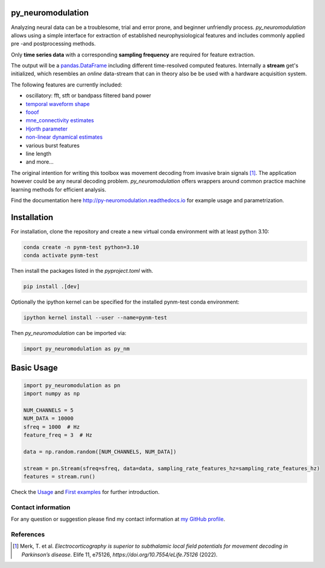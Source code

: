 py_neuromodulation
==================

Analyzing neural data can be a troublesome, trial and error prone,
and beginner unfriendly process. *py_neuromodulation* allows using a simple
interface for extraction of established neurophysiological features and includes commonly applied pre -and postprocessing methods.

Only **time series data** with a corresponding **sampling frequency** are required for feature extraction.

The output will be a `pandas.DataFrame <https://pandas.pydata.org/docs/reference/api/pandas.DataFrame.html>`_ including different time-resolved computed features. Internally a **stream** get's initialized,
which resembles an *online* data-stream that can in theory also be be used with a hardware acquisition system. 

The following features are currently included:

* oscillatory: fft, stft or bandpass filtered band power
* `temporal waveform shape <https://www.sciencedirect.com/science/article/pii/S1364661316302182>`_
* `fooof <https://fooof-tools.github.io/fooof/>`_
* `mne_connectivity estimates <https://mne.tools/mne-connectivity/stable/index.html>`_ 
* `Hjorth parameter <https://en.wikipedia.org/wiki/Hjorth_parameters>`_
* `non-linear dynamical estimates <https://nolds.readthedocs.io/en/latest/>`_
* various burst features
* line length 
* and more...


The original intention for writing this toolbox was movement decoding from invasive brain signals [1]_.
The application however could be any neural decoding problem.
*py_neuromodulation* offers wrappers around common practice machine learning methods for efficient analysis.

Find the documentation here http://py-neuromodulation.readthedocs.io for example usage and parametrization.

Installation
============

For installation, clone the repository and create a new virtual conda environment with at least python 3.10:

.. code-block::

    conda create -n pynm-test python=3.10
    conda activate pynm-test

Then install the packages listed in the `pyproject.toml` with.

.. code-block::

    pip install .[dev]


Optionally the ipython kernel can be specified for the installed pynm-test conda environment:

.. code-block::

    ipython kernel install --user --name=pynm-test

Then *py_neuromodulation* can be imported via:

.. code-block::

    import py_neuromodulation as py_nm

Basic Usage
===========

.. code-block:: python
    
    import py_neuromodulation as pn
    import numpy as np
    
    NUM_CHANNELS = 5
    NUM_DATA = 10000
    sfreq = 1000  # Hz
    feature_freq = 3  # Hz

    data = np.random.random([NUM_CHANNELS, NUM_DATA])

    stream = pn.Stream(sfreq=sfreq, data=data, sampling_rate_features_hz=sampling_rate_features_hz)
    features = stream.run()

Check the `Usage <https://py-neuromodulation.readthedocs.io/en/latest/usage.html>`_ and `First examples <https://py-neuromodulation.readthedocs.io/en/latest/auto_examples/plot_first_demo.html>`_ for further introduction.

Contact information
-------------------
For any question or suggestion please find my contact
information at `my GitHub profile <https://github.com/timonmerk>`_.

References
----------

.. [1] Merk, T. et al. *Electrocorticography is superior to subthalamic local field potentials for movement decoding in Parkinson’s disease*. Elife 11, e75126, `https://doi.org/10.7554/eLife.75126` (2022).
